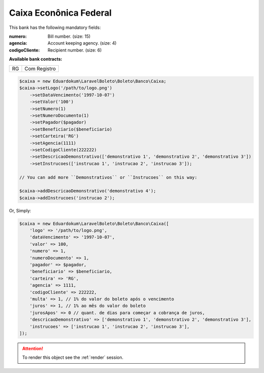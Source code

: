Caixa Econônica Federal
=======================

This bank has the following mandatory fields:

:numero: Bill number. (size: 15)
:agencia: Account keeping agency. (size: 4)
:codigoCliente: Recipient number. (size: 6)

**Available bank contracts:**

==  ============
RG  Com Registro
==  ============

.. code-block:: php

    $caixa = new Eduardokum\LaravelBoleto\Boleto\Banco\Caixa;
    $caixa->setLogo('/path/to/logo.png')
        ->setDataVencimento('1997-10-07')
        ->setValor('100')
        ->setNumero(1)
        ->setNumeroDocumento(1)
        ->setPagador($pagador)
        ->setBeneficiario($beneficiario)
        ->setCarteira('RG')
        ->setAgencia(1111)
        ->setCodigoCliente(222222)
        ->setDescricaoDemonstrativo(['demonstrativo 1', 'demonstrativo 2', 'demonstrativo 3'])
        ->setInstrucoes(['instrucao 1', 'instrucao 2', 'instrucao 3']);

    // You can add more ``Demonstrativos`` or ``Instrucoes`` on this way:

    $caixa->addDescricaoDemonstrativo('demonstrativo 4');
    $caixa->addInstrucoes('instrucao 2');

Or, Simply:

.. code-block:: php

    $caixa = new Eduardokum\LaravelBoleto\Boleto\Banco\Caixa([
        'logo' => '/path/to/logo.png',
        'dataVencimento' => '1997-10-07',
        'valor' => 100,
        'numero' => 1,
        'numeroDocumento' => 1,
        'pagador' => $pagador,
        'beneficiario' => $beneficiario,
        'carteira' => 'RG',
        'agencia' => 1111,
        'codigoCliente' => 222222,
        'multa' => 1, // 1% do valor do boleto após o vencimento
        'juros' => 1, // 1% ao mês do valor do boleto
        'jurosApos' => 0 // quant. de dias para começar a cobrança de juros,
        'descricaoDemonstrativo' => ['demonstrativo 1', 'demonstrativo 2', 'demonstrativo 3'],
        'instrucoes' => ['instrucao 1', 'instrucao 2', 'instrucao 3'],
    ]);

.. ATTENTION::
    To render this object see the :ref:`render` session.
